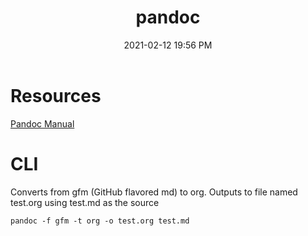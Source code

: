 :PROPERTIES:
:ID:       38A4C913-83DC-4526-805F-611C2A26F5E2
:END:
#+title: pandoc
#+date: 2021-02-12 19:56 PM
#+updated: 2021-05-02 16:53 PM
#+filetags: :pandoc:org_mode:

* Resources
  
  [[https://pandoc.org/MANUAL.html#][Pandoc Manual]]

* CLI

  Converts from gfm (GitHub flavored md) to org. Outputs to file named test.org
  using test.md as the source
  #+begin_src shell
    pandoc -f gfm -t org -o test.org test.md
  #+end_src
